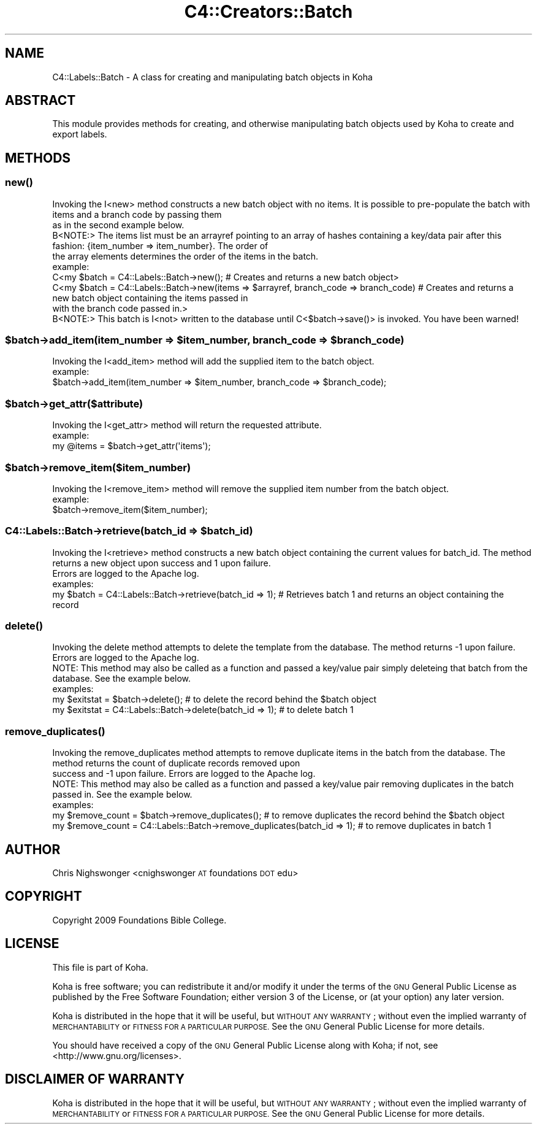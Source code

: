 .\" Automatically generated by Pod::Man 4.14 (Pod::Simple 3.40)
.\"
.\" Standard preamble:
.\" ========================================================================
.de Sp \" Vertical space (when we can't use .PP)
.if t .sp .5v
.if n .sp
..
.de Vb \" Begin verbatim text
.ft CW
.nf
.ne \\$1
..
.de Ve \" End verbatim text
.ft R
.fi
..
.\" Set up some character translations and predefined strings.  \*(-- will
.\" give an unbreakable dash, \*(PI will give pi, \*(L" will give a left
.\" double quote, and \*(R" will give a right double quote.  \*(C+ will
.\" give a nicer C++.  Capital omega is used to do unbreakable dashes and
.\" therefore won't be available.  \*(C` and \*(C' expand to `' in nroff,
.\" nothing in troff, for use with C<>.
.tr \(*W-
.ds C+ C\v'-.1v'\h'-1p'\s-2+\h'-1p'+\s0\v'.1v'\h'-1p'
.ie n \{\
.    ds -- \(*W-
.    ds PI pi
.    if (\n(.H=4u)&(1m=24u) .ds -- \(*W\h'-12u'\(*W\h'-12u'-\" diablo 10 pitch
.    if (\n(.H=4u)&(1m=20u) .ds -- \(*W\h'-12u'\(*W\h'-8u'-\"  diablo 12 pitch
.    ds L" ""
.    ds R" ""
.    ds C` ""
.    ds C' ""
'br\}
.el\{\
.    ds -- \|\(em\|
.    ds PI \(*p
.    ds L" ``
.    ds R" ''
.    ds C`
.    ds C'
'br\}
.\"
.\" Escape single quotes in literal strings from groff's Unicode transform.
.ie \n(.g .ds Aq \(aq
.el       .ds Aq '
.\"
.\" If the F register is >0, we'll generate index entries on stderr for
.\" titles (.TH), headers (.SH), subsections (.SS), items (.Ip), and index
.\" entries marked with X<> in POD.  Of course, you'll have to process the
.\" output yourself in some meaningful fashion.
.\"
.\" Avoid warning from groff about undefined register 'F'.
.de IX
..
.nr rF 0
.if \n(.g .if rF .nr rF 1
.if (\n(rF:(\n(.g==0)) \{\
.    if \nF \{\
.        de IX
.        tm Index:\\$1\t\\n%\t"\\$2"
..
.        if !\nF==2 \{\
.            nr % 0
.            nr F 2
.        \}
.    \}
.\}
.rr rF
.\" ========================================================================
.\"
.IX Title "C4::Creators::Batch 3pm"
.TH C4::Creators::Batch 3pm "2025-09-25" "perl v5.32.1" "User Contributed Perl Documentation"
.\" For nroff, turn off justification.  Always turn off hyphenation; it makes
.\" way too many mistakes in technical documents.
.if n .ad l
.nh
.SH "NAME"
C4::Labels::Batch \- A class for creating and manipulating batch objects in Koha
.SH "ABSTRACT"
.IX Header "ABSTRACT"
This module provides methods for creating, and otherwise manipulating batch objects used by Koha to create and export labels.
.SH "METHODS"
.IX Header "METHODS"
.SS "\fBnew()\fP"
.IX Subsection "new()"
.Vb 2
\&    Invoking the I<new> method constructs a new batch object with no items. It is possible to pre\-populate the batch with items and a branch code by passing them
\&    as in the second example below.
\&
\&    B<NOTE:> The items list must be an arrayref pointing to an array of hashes containing a key/data pair after this fashion: {item_number => item_number}. The order of
\&    the array elements determines the order of the items in the batch.
\&
\&    example:
\&        C<my $batch = C4::Labels::Batch\->new(); # Creates and returns a new batch object>
\&
\&        C<my $batch = C4::Labels::Batch\->new(items => $arrayref, branch_code => branch_code) #    Creates and returns a new batch object containing the items passed in
\&            with the branch code passed in.>
\&
\&    B<NOTE:> This batch is I<not> written to the database until C<$batch\->save()> is invoked. You have been warned!
.Ve
.ie n .SS "$batch\->add_item(item_number => $item_number, branch_code => $branch_code)"
.el .SS "\f(CW$batch\fP\->add_item(item_number => \f(CW$item_number\fP, branch_code => \f(CW$branch_code\fP)"
.IX Subsection "$batch->add_item(item_number => $item_number, branch_code => $branch_code)"
.Vb 1
\&    Invoking the I<add_item> method will add the supplied item to the batch object.
\&
\&    example:
\&        $batch\->add_item(item_number => $item_number, branch_code => $branch_code);
.Ve
.ie n .SS "$batch\->get_attr($attribute)"
.el .SS "\f(CW$batch\fP\->get_attr($attribute)"
.IX Subsection "$batch->get_attr($attribute)"
.Vb 1
\&    Invoking the I<get_attr> method will return the requested attribute.
\&
\&    example:
\&        my @items = $batch\->get_attr(\*(Aqitems\*(Aq);
.Ve
.ie n .SS "$batch\->remove_item($item_number)"
.el .SS "\f(CW$batch\fP\->remove_item($item_number)"
.IX Subsection "$batch->remove_item($item_number)"
.Vb 1
\&    Invoking the I<remove_item> method will remove the supplied item number from the batch object.
\&
\&    example:
\&        $batch\->remove_item($item_number);
.Ve
.ie n .SS "C4::Labels::Batch\->retrieve(batch_id => $batch_id)"
.el .SS "C4::Labels::Batch\->retrieve(batch_id => \f(CW$batch_id\fP)"
.IX Subsection "C4::Labels::Batch->retrieve(batch_id => $batch_id)"
.Vb 2
\&    Invoking the I<retrieve> method constructs a new batch object containing the current values for batch_id. The method returns a new object upon success and 1 upon failure.
\&    Errors are logged to the Apache log.
\&
\&    examples:
\&
\&        my $batch = C4::Labels::Batch\->retrieve(batch_id => 1); # Retrieves batch 1 and returns an object containing the record
.Ve
.SS "\fBdelete()\fP"
.IX Subsection "delete()"
.Vb 2
\&    Invoking the delete method attempts to delete the template from the database. The method returns \-1 upon failure. Errors are logged to the Apache log.
\&    NOTE: This method may also be called as a function and passed a key/value pair simply deleteing that batch from the database. See the example below.
\&
\&    examples:
\&        my $exitstat = $batch\->delete(); # to delete the record behind the $batch object
\&        my $exitstat = C4::Labels::Batch\->delete(batch_id => 1); # to delete batch 1
.Ve
.SS "\fBremove_duplicates()\fP"
.IX Subsection "remove_duplicates()"
.Vb 3
\&    Invoking the remove_duplicates method attempts to remove duplicate items in the batch from the database. The method returns the count of duplicate records removed upon
\&    success and \-1 upon failure. Errors are logged to the Apache log.
\&    NOTE: This method may also be called as a function and passed a key/value pair removing duplicates in the batch passed in. See the example below.
\&
\&    examples:
\&        my $remove_count = $batch\->remove_duplicates(); # to remove duplicates the record behind the $batch object
\&        my $remove_count = C4::Labels::Batch\->remove_duplicates(batch_id => 1); # to remove duplicates in batch 1
.Ve
.SH "AUTHOR"
.IX Header "AUTHOR"
Chris Nighswonger <cnighswonger \s-1AT\s0 foundations \s-1DOT\s0 edu>
.SH "COPYRIGHT"
.IX Header "COPYRIGHT"
Copyright 2009 Foundations Bible College.
.SH "LICENSE"
.IX Header "LICENSE"
This file is part of Koha.
.PP
Koha is free software; you can redistribute it and/or modify it
under the terms of the \s-1GNU\s0 General Public License as published by
the Free Software Foundation; either version 3 of the License, or
(at your option) any later version.
.PP
Koha is distributed in the hope that it will be useful, but
\&\s-1WITHOUT ANY WARRANTY\s0; without even the implied warranty of
\&\s-1MERCHANTABILITY\s0 or \s-1FITNESS FOR A PARTICULAR PURPOSE.\s0 See the
\&\s-1GNU\s0 General Public License for more details.
.PP
You should have received a copy of the \s-1GNU\s0 General Public License
along with Koha; if not, see <http://www.gnu.org/licenses>.
.SH "DISCLAIMER OF WARRANTY"
.IX Header "DISCLAIMER OF WARRANTY"
Koha is distributed in the hope that it will be useful, but \s-1WITHOUT ANY WARRANTY\s0; without even the implied warranty of \s-1MERCHANTABILITY\s0 or \s-1FITNESS FOR
A PARTICULAR PURPOSE.\s0  See the \s-1GNU\s0 General Public License for more details.
